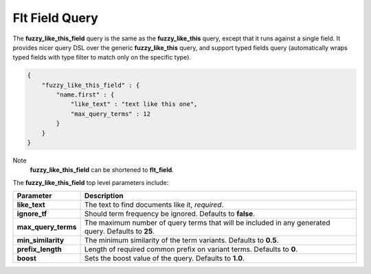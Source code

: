 ===============
Flt Field Query
===============

The **fuzzy_like_this_field** query is the same as the **fuzzy_like_this** query, except that it runs against a single field. It provides nicer query DSL over the generic **fuzzy_like_this** query, and support typed fields query (automatically wraps typed fields with type filter to match only on the specific type).


.. code-block:: js


    {
        "fuzzy_like_this_field" : {
            "name.first" : {
                "like_text" : "text like this one",
                "max_query_terms" : 12
            }
        }
    }


Note
    **fuzzy_like_this_field** can be shortened to **flt_field**.


The **fuzzy_like_this_field** top level parameters include:


=====================  =====================================================================================================
 Parameter              Description                                                                                         
=====================  =====================================================================================================
**like_text**          The text to find documents like it, *required*.                                                      
**ignore_tf**          Should term frequency be ignored. Defaults to **false**.                                             
**max_query_terms**    The maximum number of query terms that will be included in any generated query. Defaults to **25**.  
**min_similarity**     The minimum similarity of the term variants. Defaults to **0.5**.                                    
**prefix_length**      Length of required common prefix on variant terms. Defaults to **0**.                                
**boost**              Sets the boost value of the query. Defaults to **1.0**.                                              
=====================  =====================================================================================================
